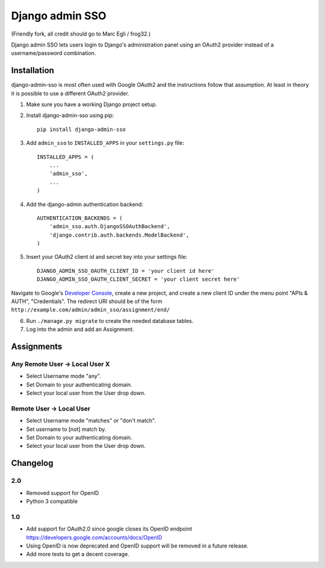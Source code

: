 ================
Django admin SSO
================

(Friendly fork, all credit should go to Marc Egli / frog32.)

.. image:: https://travis-ci.org/matthiask/django-admin-sso.png?branch=master
    :target: https://travis-ci.org/matthiask/django-admin-sso

Django admin SSO lets users login to Django's administration panel using an
OAuth2 provider instead of a username/password combination.


Installation
------------

django-admin-sso is most often used with Google OAuth2 and the instructions
follow that assumption. At least in theory it is possible to use a different
OAuth2 provider.

1. Make sure you have a working Django project setup.
2. Install django-admin-sso using pip::

    pip install django-admin-sso

3. Add ``admin_sso`` to ``INSTALLED_APPS`` in your ``settings.py`` file::

    INSTALLED_APPS = (
        ...
        'admin_sso',
        ...
    )

4. Add the django-admin authentication backend::

    AUTHENTICATION_BACKENDS = (
        'admin_sso.auth.DjangoSSOAuthBackend',
        'django.contrib.auth.backends.ModelBackend',
    )

5. Insert your OAuth2 client id and secret key into your settings file::

    DJANGO_ADMIN_SSO_OAUTH_CLIENT_ID = 'your client id here'
    DJANGO_ADMIN_SSO_OAUTH_CLIENT_SECRET = 'your client secret here'

Navigate to Google's
`Developer Console <https://console.developers.google.com/project>`_, create a
new project, and create a new client ID under the menu point "APIs & AUTH",
"Credentials". The redirect URI should be of the form
``http://example.com/admin/admin_sso/assignment/end/``

6. Run ``./manage.py migrate`` to create the needed database tables.

7. Log into the admin and add an Assignment.


Assignments
-----------

Any Remote User -> Local User X
~~~~~~~~~~~~~~~~~~~~~~~~~~~~~~~
* Select Username mode "any".
* Set Domain to your authenticating domain.
* Select your local user from the User drop down.


Remote User -> Local User
~~~~~~~~~~~~~~~~~~~~~~~~~
* Select Username mode "matches" *or* "don't match".
* Set username to [not] match by.
* Set Domain to your authenticating domain.
* Select your local user from the User drop down.


Changelog
---------

2.0
~~~

* Removed support for OpenID
* Python 3 compatible

1.0
~~~

* Add support for OAuth2.0 since google closes its OpenID endpoint https://developers.google.com/accounts/docs/OpenID
* Using OpenID is now deprecated and OpenID support will be removed in a future release.
* Add more tests to get a decent coverage.
